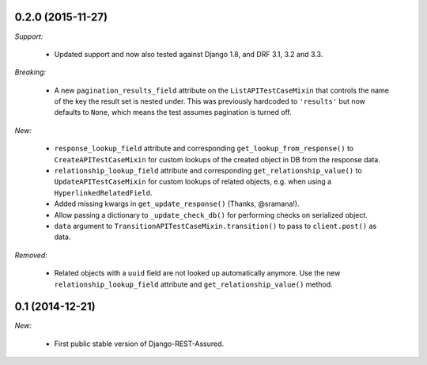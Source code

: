 0.2.0 (2015-11-27)
------------------

*Support:*

 - Updated support and now also tested against Django 1.8, and DRF 3.1, 3.2 and 3.3.

*Breaking:*

 - A new ``pagination_results_field`` attribute on the ``ListAPITestCaseMixin`` that controls the name of the key the result set is nested under. This was previously hardcoded to ``'results'`` but now defaults to ``None``, which means the test assumes pagination is turned off.

*New:*

 - ``response_lookup_field`` attribute and corresponding ``get_lookup_from_response()`` to ``CreateAPITestCaseMixin`` for custom lookups of the created object in DB from the response data.

 - ``relationship_lookup_field`` attribute and corresponding ``get_relationship_value()`` to ``UpdateAPITestCaseMixin`` for custom lookups of related objects, e.g. when using a ``HyperlinkedRelatedField``.

 - Added missing kwargs in ``get_update_response()`` (Thanks, @sramana!).

 - Allow passing a dictionary to ``_update_check_db()`` for performing checks on serialized object.

 - ``data`` argument to ``TransitionAPITestCaseMixin.transition()`` to pass to ``client.post()`` as data.

*Removed:*

 - Related objects with a ``uuid`` field are not looked up automatically anymore. Use the new ``relationship_lookup_field`` attribute and ``get_relationship_value()`` method.

0.1 (2014-12-21)
----------------

*New:*

 - First public stable version of Django-REST-Assured.
